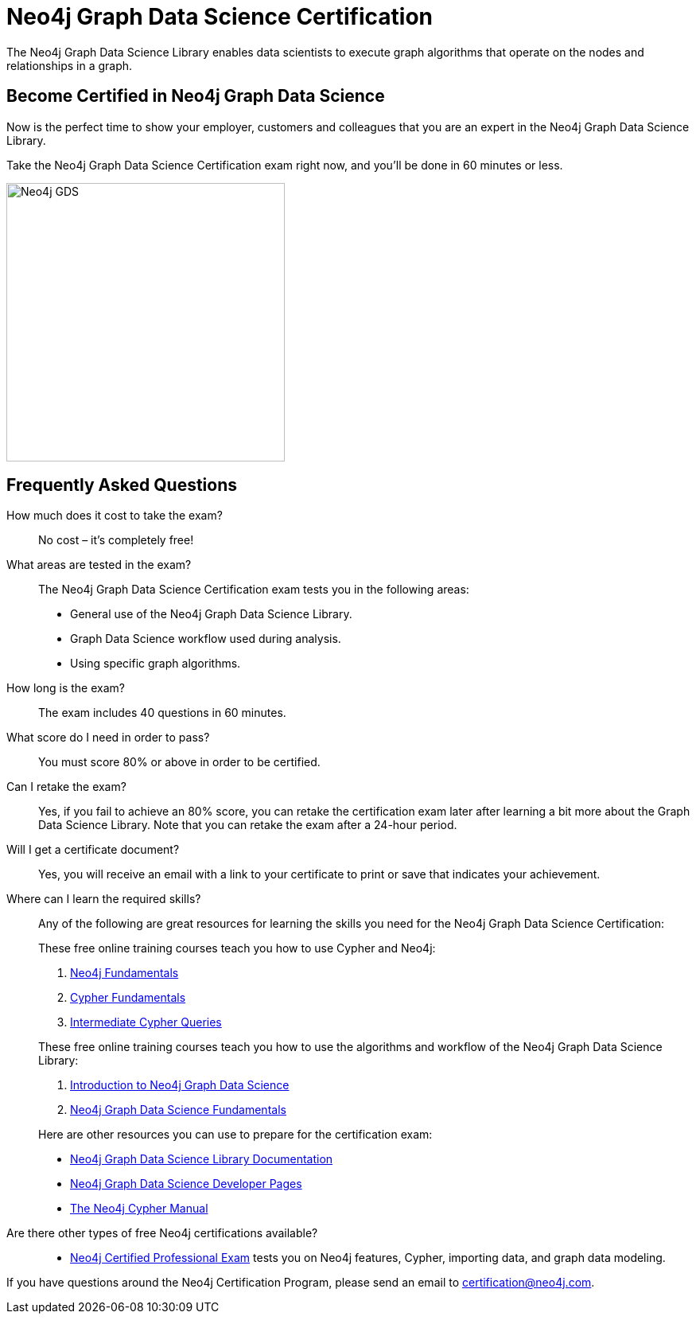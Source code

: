 = Neo4j Graph Data Science Certification
:categories: certification
:status: active
:certification: true
:classmarker-id: 1665855
:classmarker-reference: rmq60244152a8a26
:overline: Certifications
:caption: Prove your Graph Data Science credentials with an accredited certification from Neo4j

The Neo4j Graph Data Science Library enables data scientists to execute graph algorithms that operate on the nodes and relationships in a graph.

== Become Certified in Neo4j Graph Data Science

Now is the perfect time to show your employer, customers and colleagues that you are an expert in the Neo4j Graph Data Science Library.

Take the Neo4j Graph Data Science Certification exam right now, and you’ll be done in 60 minutes or less.

image::https://dist.neo4j.com/wp-content/uploads/20210212123424/Neo4j_GDS.png[width=350px]

== Frequently Asked Questions

How much does it cost to take the exam?::
No cost – it’s completely free!

What areas are tested in the exam?::
The Neo4j Graph Data Science Certification exam tests you in the following areas:
+
- General use of the Neo4j Graph Data Science Library.
- Graph Data Science workflow used during analysis.
- Using specific graph algorithms.

How long is the exam?::
The exam includes 40 questions in 60 minutes.

What score do I need in order to pass?::
You must score 80% or above in order to be certified.

Can I retake the exam?::
Yes, if you fail to achieve an 80% score, you can retake the certification exam later after learning a bit more about the Graph Data Science Library. Note that you can retake the exam after a 24-hour period.

Will I get a certificate document?::
Yes, you will receive an email with a link to your certificate to print or save that indicates your achievement.

Where can I learn the required skills?::
Any of the following are great resources for learning the skills you need for the Neo4j Graph Data Science Certification:
+
--
These free online training courses teach you how to use Cypher and Neo4j:

. https://graphacademy.neo4j.com/courses/neo4j-fundamentals/[Neo4j Fundamentals^]
. https://graphacademy.neo4j.com/courses/cypher-fundamentals/[Cypher Fundamentals^]
. https://graphacademy.neo4j.com/courses/cypher-intermediate-queries/[Intermediate Cypher Queries^]

These free online training courses teach you how to use the algorithms and workflow of the Neo4j Graph Data Science Library:

. https://graphacademy.neo4j.com/courses/gds-product-introduction/[Introduction to Neo4j Graph Data Science^]
.  https://graphacademy.neo4j.com/courses/graph-data-science-fundamentals/[Neo4j Graph Data Science Fundamentals^]

Here are other resources you can use to prepare for the certification exam:

- https://neo4j.com/docs/graph-data-science/current/[Neo4j Graph Data Science Library Documentation^]
- https://neo4j.com/developer/graph-data-science/[Neo4j Graph Data Science Developer Pages^]
- https://neo4j.com/docs/cypher-manual/current/[The Neo4j Cypher Manual^]
--

Are there other types of free Neo4j certifications available?::
- link:/courses/neo4j-certification/[Neo4j Certified Professional Exam] tests you on Neo4j features, Cypher, importing data, and graph data modeling.


If you have questions around the Neo4j Certification Program, please send an email to certification@neo4j.com.
